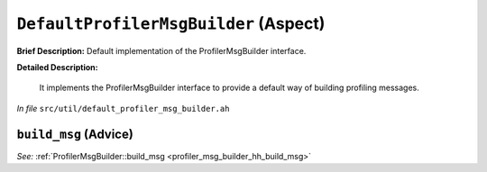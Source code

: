 ``DefaultProfilerMsgBuilder`` (Aspect)
======================================

**Brief Description:** Default implementation of the ProfilerMsgBuilder interface.

**Detailed Description:**

    It implements the ProfilerMsgBuilder interface to provide
    a default way of building profiling messages.

*In file* ``src/util/default_profiler_msg_builder.ah``

.. _default_profiler_msg_builder_ah_build_msg:

``build_msg`` (Advice)
----------------------

*See:* :ref:`ProfilerMsgBuilder::build_msg <profiler_msg_builder_hh_build_msg>`

